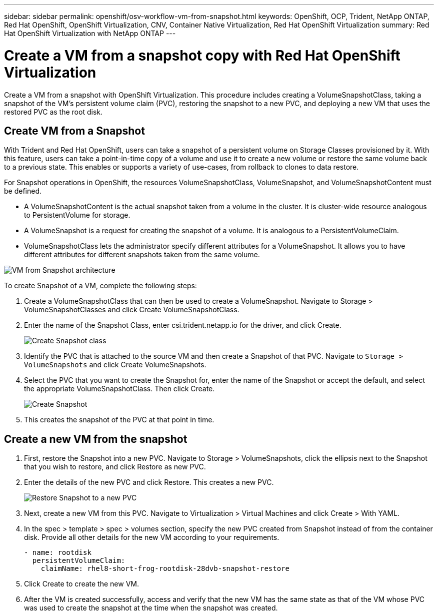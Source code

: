 ---
sidebar: sidebar
permalink: openshift/osv-workflow-vm-from-snapshot.html
keywords: OpenShift, OCP, Trident, NetApp ONTAP, Red Hat OpenShift, OpenShift Virtualization, CNV, Container Native Virtualization, Red Hat OpenShift Virtualization
summary: Red Hat OpenShift Virtualization with NetApp ONTAP
---

= Create a VM from a snapshot copy with Red Hat OpenShift Virtualization
:hardbreaks:
:nofooter:
:icons: font
:linkattrs:
:imagesdir: ../media/

[.lead]
Create a VM from a snapshot with OpenShift Virtualization. This procedure includes creating a VolumeSnapshotClass, taking a snapshot of the VM's persistent volume claim (PVC), restoring the snapshot to a new PVC, and deploying a new VM that uses the restored PVC as the root disk. 

== Create VM from a Snapshot

With Trident and Red Hat OpenShift, users can take a snapshot of a persistent volume on Storage Classes provisioned by it. With this feature, users can take a point-in-time copy of a volume and use it to create a new volume or restore the same volume back to a previous state. This enables or supports a variety of use-cases, from rollback to clones to data restore.

For Snapshot operations in OpenShift, the resources VolumeSnapshotClass, VolumeSnapshot, and VolumeSnapshotContent must be defined.

*	A VolumeSnapshotContent is the actual snapshot taken from a volume in the cluster. It is cluster-wide resource analogous to PersistentVolume for storage.
*	A VolumeSnapshot is a request for creating the snapshot of a volume. It is analogous to a PersistentVolumeClaim.
*	VolumeSnapshotClass lets the administrator specify different attributes for a VolumeSnapshot. It allows you to have different attributes for different snapshots taken from the same volume.

image:redhat-openshift-060.png[VM from Snapshot architecture]

To create Snapshot of a VM, complete the following steps:

.	 Create a VolumeSnapshotClass that can then be used to create a VolumeSnapshot. Navigate to Storage > VolumeSnapshotClasses and click Create VolumeSnapshotClass.
.	Enter the name of the Snapshot Class, enter csi.trident.netapp.io for the driver, and click Create.
+

image:redhat-openshift-061.png[Create Snapshot class]

.	Identify the PVC that is attached to the source VM and then create a Snapshot of that PVC. Navigate to `Storage > VolumeSnapshots` and click Create VolumeSnapshots.
.	Select the PVC that you want to create the Snapshot for, enter the name of the Snapshot or accept the default, and select the appropriate VolumeSnapshotClass. Then click Create.
+

image:redhat-openshift-062.png[Create Snapshot]

.	This creates the snapshot of the PVC at that point in time.

== Create a new VM from the snapshot

.	First, restore the Snapshot into a new PVC. Navigate to Storage > VolumeSnapshots, click the ellipsis next to the Snapshot that you wish to restore, and click Restore as new PVC.
.	Enter the details of the new PVC and click Restore. This creates a new PVC.
+

image:redhat-openshift-063.png[Restore Snapshot to a new PVC]

.	 Next, create a new VM from this PVC. Navigate to Virtualization > Virtual Machines and click Create > With YAML.
.	In the spec > template > spec > volumes section, specify the new PVC created from Snapshot instead of from the container disk. Provide all other details for the new VM according to your requirements.
[source, cli]
- name: rootdisk
  persistentVolumeClaim:
    claimName: rhel8-short-frog-rootdisk-28dvb-snapshot-restore

.	Click Create to create the new VM.
.	After the VM is created successfully, access and verify that the new VM has the same state as that of the VM whose PVC was used to create the snapshot at the time when the snapshot was created.


// NetApp Solutions restructuring (jul 2025) - renamed from containers/rh-os-n_use_case_openshift_virtualization_workflow_vm_from_snapshot.adoc
